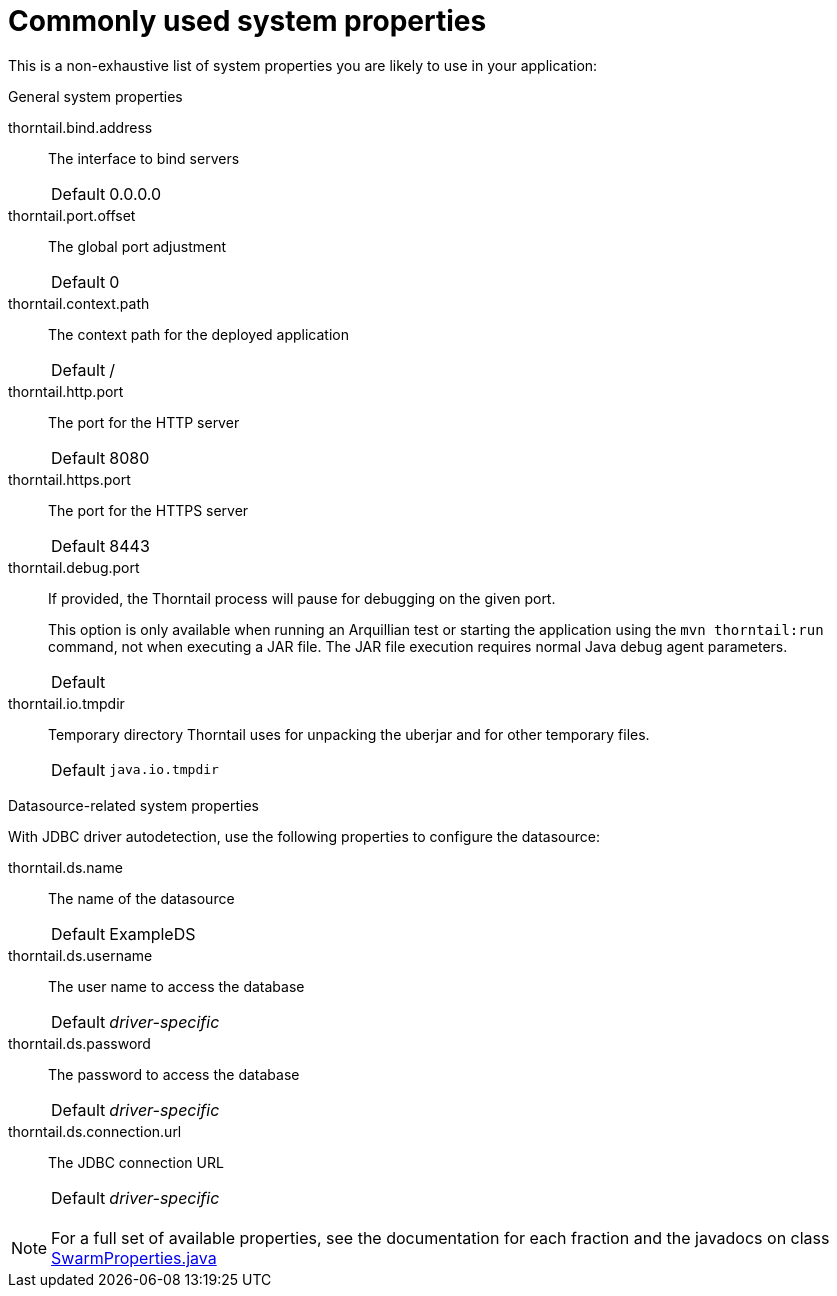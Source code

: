 
[id='commonly-used-system-properties_{context}']
= Commonly used system properties

This is a non-exhaustive list of system properties you are likely to use in your application:

.General system properties
thorntail.bind.address:: The interface to bind servers
+
[cols="1,2a"]
|===
|Default
|0.0.0.0
|===

thorntail.port.offset:: The global port adjustment
+
[cols="1,2a"]
|===
|Default
|0
|===

thorntail.context.path:: The context path for the deployed application
+
[cols="1,2a"]
|===
|Default
|/
|===

thorntail.http.port:: The port for the HTTP server
+
[cols="1,2a"]
|===
|Default
|8080
|===

thorntail.https.port:: The port for the HTTPS server
+
[cols="1,2a"]
|===
|Default
|8443
|===

thorntail.debug.port:: If provided, the Thorntail process will pause for debugging on the given port.
+
--
This option is only available when running an Arquillian test or starting the application using the `mvn thorntail:run` command, not when executing a JAR file.
The JAR file execution requires normal Java debug agent parameters.

[cols="1,2a"]
|===
|Default
|
|===
--

thorntail.io.tmpdir:: Temporary directory Thorntail uses for unpacking the uberjar and for other temporary files.
+
[cols="1,2a"]
|===
|Default
|`java.io.tmpdir`
|===

.Datasource-related system properties

With JDBC driver autodetection, use the following properties to configure the datasource:

thorntail.ds.name:: The name of the datasource
+
[cols="1,2a"]
|===
|Default
|ExampleDS
|===

thorntail.ds.username:: The user name to access the database
+
[cols="1,2a"]
|===
|Default
|_driver-specific_
|===

thorntail.ds.password:: The password to access the database
+
[cols="1,2a"]
|===
|Default
|_driver-specific_
|===

thorntail.ds.connection.url:: The JDBC connection URL
+
[cols="1,2a"]
|===
|Default
|_driver-specific_
|===

NOTE: For a full set of available properties, see the documentation for each fraction and the javadocs on class
https://github.com/thorntail/thorntail/blob/{communityVersion}/core/spi/src/main/java/org/wildfly/swarm/spi/api/SwarmProperties.java[SwarmProperties.java]
